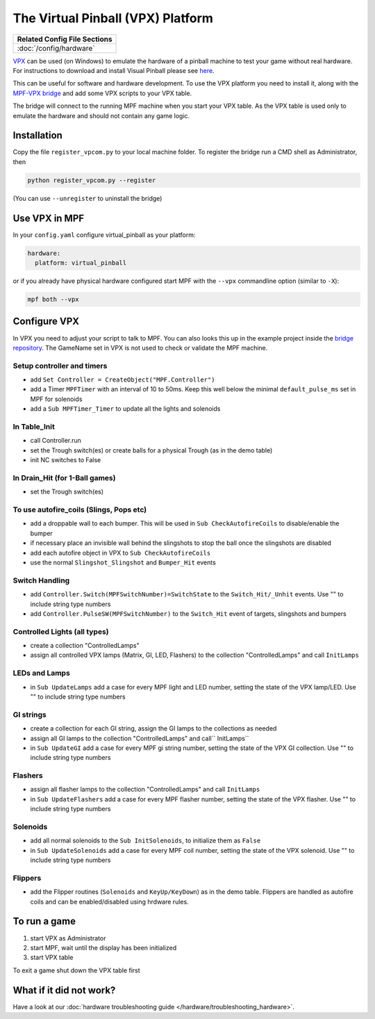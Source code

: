 The Virtual Pinball (VPX) Platform
==================================

+------------------------------------------------------------------------------+
| Related Config File Sections                                                 |
+==============================================================================+
| :doc:`/config/hardware`                                                      |
+------------------------------------------------------------------------------+


`VPX <https://en.wikipedia.org/wiki/Visual_Pinball>`_ can be used (on Windows) to emulate the hardware of a pinball machine to test your
game without real hardware. For instructions to download and install Visual Pinball please see `here <https://www.vpforums.org/index.php?app=tutorials&article=1>`_.

This can be useful for software and hardware development.
To use the VPX platform you need to install it, along with the
`MPF-VPX bridge <https://github.com/missionpinball/mpf-vpcom-bridge>`_ and
add some VPX scripts to your VPX table.

The bridge will connect to the running MPF machine when you start your VPX
table.
As the VPX table is used only to emulate the hardware and should not contain
any game logic.

Installation
------------

Copy the file ``register_vpcom.py`` to your local machine folder.
To register the bridge run a CMD shell as Administrator, then


.. code-block:: console

   python register_vpcom.py --register


(You can use ``--unregister`` to uninstall the bridge)

Use VPX in MPF
--------------

In your ``config.yaml`` configure virtual_pinball as your platform:

.. code-block:: mpf-config

   hardware:
     platform: virtual_pinball

or if you already have physical hardware configured start MPF with the ``--vpx`` commandline option (similar to ``-X``):

.. code-block:: console

   mpf both --vpx


Configure VPX
-------------

In VPX you need to adjust your script to talk to MPF.
You can also looks this up in the example project inside the
`bridge repository <https://github.com/missionpinball/mpf-vpcom-bridge>`_.
The GameName set in VPX is not used to check or validate the MPF machine.

Setup controller and timers
^^^^^^^^^^^^^^^^^^^^^^^^^^^

- add ``Set Controller = CreateObject("MPF.Controller")``
- add a Timer ``MPFTimer`` with an interval of 10 to 50ms. Keep this well below the minimal ``default_pulse_ms`` set in MPF for solenoids
- add a ``Sub MPFTimer_Timer`` to update all the lights and solenoids

In Table_Init
^^^^^^^^^^^^^

- call Controller.run
- set the Trough switch(es) or create balls for a physical Trough (as in the demo table)
- init NC switches to False

In Drain_Hit (for 1-Ball games)
^^^^^^^^^^^^^^^^^^^^^^^^^^^^^^^

- set the Trough switch(es)

To use autofire_coils (Slings, Pops etc)
^^^^^^^^^^^^^^^^^^^^^^^^^^^^^^^^^^^^^^^^

- add a droppable wall to each bumper. This will be used in ``Sub CheckAutofireCoils`` to disable/enable the bumper
- if necessary place an invisible wall behind the slingshots to stop the ball once the slingshots are disabled
- add each autofire object in VPX to ``Sub CheckAutofireCoils``
- use the normal ``Slingshot_Slingshot`` and ``Bumper_Hit`` events

Switch Handling
^^^^^^^^^^^^^^^

- add ``Controller.Switch(MPFSwitchNumber)=SwitchState`` to the ``Switch_Hit/_Unhit`` events. Use "" to include string type numbers
- add ``Controller.PulseSW(MPFSwitchNumber)`` to the ``Switch_Hit`` event of targets, slingshots and bumpers

Controlled Lights (all types)
^^^^^^^^^^^^^^^^^^^^^^^^^^^^^

- create a collection "ControlledLamps"
- assign all controlled VPX lamps (Matrix, GI, LED, Flashers) to the collection "ControlledLamps" and call ``InitLamps``

LEDs and Lamps
^^^^^^^^^^^^^^

- in ``Sub UpdateLamps`` add a case for every MPF light and LED number, setting the state of the VPX lamp/LED. Use "" to include string type numbers

GI strings
^^^^^^^^^^
- create a collection for each GI string, assign the GI lamps to the collections as needed
- assign all GI lamps to the collection "ControlledLamps" and call`` InitLamps``
- in ``Sub UpdateGI`` add a case for every MPF gi string number, setting the state of the VPX GI collection. Use "" to include string type numbers

Flashers
^^^^^^^^

- assign all flasher lamps to the collection "ControlledLamps" and call ``InitLamps``
- in ``Sub UpdateFlashers`` add a case for every MPF flasher number, setting the state of the VPX flasher. Use "" to include string type numbers

Solenoids
^^^^^^^^^

- add all normal solenoids to the ``Sub InitSolenoids``, to initialize them as ``False``
- in ``Sub UpdateSolenoids`` add a case for every MPF coil number, setting the state of the VPX solenoid. Use "" to include string type numbers

Flippers
^^^^^^^^

- add the Flipper routines (``Solenoids`` and ``KeyUp/KeyDown``) as in the demo table. Flippers are handled as autofire coils and can be enabled/disabled using hrdware rules.

To run a game
-------------
1. start VPX as Administrator
2. start MPF, wait until the display has been initialized
3. start VPX table

To exit a game shut down the VPX table first

What if it did not work?
------------------------

Have a look at our :doc:`hardware troubleshooting guide </hardware/troubleshooting_hardware>`.
